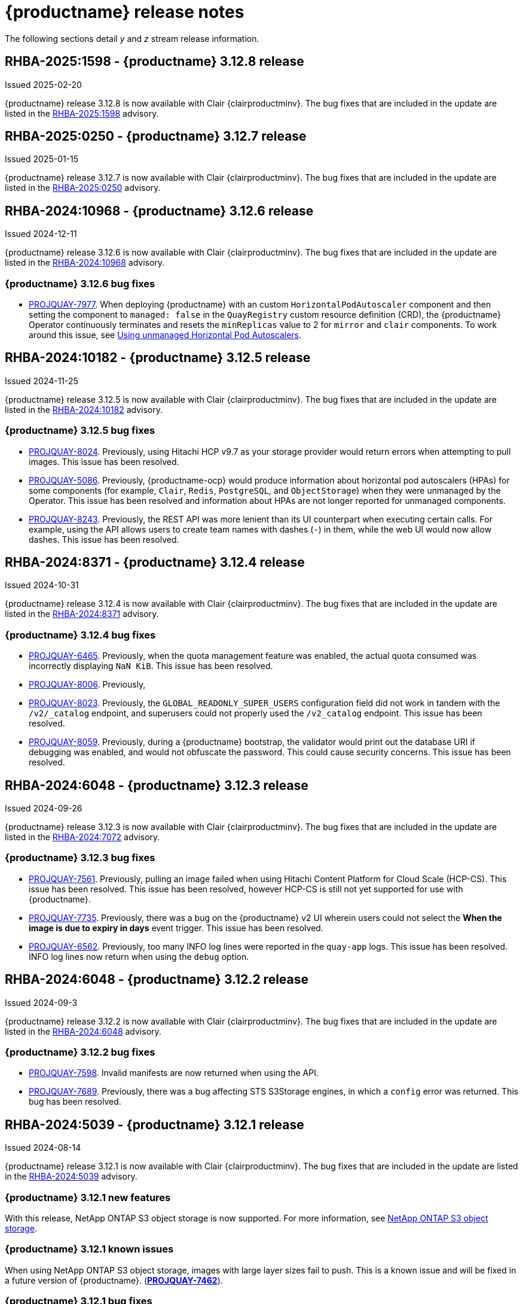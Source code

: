 :_content-type: CONCEPT
[id="release-notes-312"]
= {productname} release notes

The following sections detail _y_ and _z_ stream release information.

[id="rn-3-12-8"]
== RHBA-2025:1598 - {productname} 3.12.8 release

Issued 2025-02-20

{productname} release 3.12.8 is now available with Clair {clairproductminv}. The bug fixes that are included in the update are listed in the link:https://access.redhat.com/errata/RHBA-2025:1598[RHBA-2025:1598] advisory.

[id="rn-3-12-7"]
== RHBA-2025:0250 - {productname} 3.12.7 release

Issued 2025-01-15

{productname} release 3.12.7 is now available with Clair {clairproductminv}. The bug fixes that are included in the update are listed in the link:https://access.redhat.com/errata/RHBA-2025:0250[RHBA-2025:0250] advisory.

[id="rn-3-12-6"]
== RHBA-2024:10968 - {productname} 3.12.6 release

Issued 2024-12-11

{productname} release 3.12.6 is now available with Clair {clairproductminv}. The bug fixes that are included in the update are listed in the link:https://access.redhat.com/errata/RHBA-2024:10968[RHBA-2024:10968] advisory.

[id="bug-fixes-312-6"]
=== {productname} 3.12.6 bug fixes

* link:https://issues.redhat.com/browse/PROJQUAY-7977[PROJQUAY-7977]. When deploying {productname} with an custom `HorizontalPodAutoscaler` component and then setting the component to `managed: false` in the `QuayRegistry` custom resource definition (CRD), the {productname} Operator continuously terminates and resets the `minReplicas` value to 2 for `mirror` and `clair` components. To work around this issue, see link:https://docs.redhat.com/en/documentation/red_hat_quay/3/html-single/deploying_the_red_hat_quay_operator_on_openshift_container_platform/index#operator-unmanaged-hpa[Using unmanaged Horizontal Pod Autoscalers].

[id="rn-3-12-5"]
== RHBA-2024:10182 - {productname} 3.12.5 release

Issued 2024-11-25

{productname} release 3.12.5 is now available with Clair {clairproductminv}. The bug fixes that are included in the update are listed in the link:https://access.redhat.com/errata/RHBA-2024:10182[RHBA-2024:10182] advisory.

[id="bug-fixes-312-5"]
=== {productname} 3.12.5 bug fixes

* link:https://issues.redhat.com/browse/PROJQUAY-8024[PROJQUAY-8024]. Previously, using Hitachi HCP v9.7 as your storage provider would return errors when attempting to pull images. This issue has been resolved.

* link:https://issues.redhat.com/browse/PROJQUAY-5086[PROJQUAY-5086]. Previously, {productname-ocp} would produce information about horizontal pod autoscalers (HPAs) for some components (for example, `Clair`, `Redis`, `PostgreSQL`, and `ObjectStorage`) when they were unmanaged by the Operator. This issue has been resolved and information about HPAs are not longer reported for unmanaged components.

* link:https://issues.redhat.com/browse/PROJQUAY-8243[PROJQUAY-8243]. Previously, the REST API was more lenient than its UI counterpart when executing certain calls. For example, using the API allows users to create team names with dashes (`-`) in them, while the web UI would now allow dashes. This issue has been resolved.

[id="rn-3-12-4"]
== RHBA-2024:8371 - {productname} 3.12.4 release

Issued 2024-10-31

{productname} release 3.12.4 is now available with Clair {clairproductminv}. The bug fixes that are included in the update are listed in the link:https://access.redhat.com/errata/RHBA-2024:8371[RHBA-2024:8371] advisory.

[id="bug-fixes-312-4"]
=== {productname} 3.12.4 bug fixes

* link:https://issues.redhat.com/browse/PROJQUAY-6465[PROJQUAY-6465]. Previously, when the quota management feature was enabled, the actual quota consumed was incorrectly displaying `NaN KiB`. This issue has been resolved.
* link:https://issues.redhat.com/browse/PROJQUAY-8006[PROJQUAY-8006]. Previously, 
* link:https://issues.redhat.com/browse/PROJQUAY-8023[PROJQUAY-8023]. Previously, the `GLOBAL_READONLY_SUPER_USERS` configuration field did not work in tandem with the `/v2/_catalog` endpoint, and superusers could not properly used the `/v2_catalog` endpoint. This issue has been resolved.
* link:https://issues.redhat.com/browse/PROJQUAY-8059[PROJQUAY-8059]. Previously, during a {productname} bootstrap, the validator would print out the database URI if debugging was enabled, and would not obfuscate the password. This could cause security concerns. This issue has been resolved.

[id="rn-3-12-3"]
== RHBA-2024:6048 - {productname} 3.12.3 release

Issued 2024-09-26

{productname} release 3.12.3 is now available with Clair {clairproductminv}. The bug fixes that are included in the update are listed in the link:https://access.redhat.com/errata/RHBA-2024:7072[RHBA-2024:7072] advisory.

[id="bug-fixes-312-3"]
=== {productname} 3.12.3 bug fixes

* link:https://issues.redhat.com/browse/PROJQUAY-7561[PROJQUAY-7561]. Previously, pulling an image failed when using Hitachi Content Platform for Cloud Scale (HCP-CS). This issue has been resolved. This issue has been resolved, however HCP-CS is still not yet supported for use with {productname}.
* link:https://issues.redhat.com/browse/PROJQUAY-7735[PROJQUAY-7735]. Previously, there was a bug on the {productname} v2 UI wherein users could not select the *When the image is due to expiry in days* event trigger. This issue has been resolved.
* link:https://issues.redhat.com/browse/PROJQUAY-6562[PROJQUAY-6562]. Previously, too many INFO log lines were reported in the `quay-app` logs. This issue has been resolved. INFO log lines now return when using the `debug` option.

[id="rn-3-12-2"]
== RHBA-2024:6048 - {productname} 3.12.2 release

Issued 2024-09-3

{productname} release 3.12.2 is now available with Clair {clairproductminv}. The bug fixes that are included in the update are listed in the link:https://access.redhat.com/errata/RHBA-2024:6048[RHBA-2024:6048] advisory.

[id="bug-fixes-312-2"]
=== {productname} 3.12.2 bug fixes

* link:https://issues.redhat.com/browse/PROJQUAY-7598[PROJQUAY-7598]. Invalid manifests are now returned when using the API.
* link:https://issues.redhat.com/browse/PROJQUAY-7689[PROJQUAY-7689]. Previously, there was a bug affecting STS S3Storage engines, in which a `config` error was returned. This bug has been resolved.

[id="rn-3-12-1"]
== RHBA-2024:5039 - {productname} 3.12.1 release

Issued 2024-08-14

{productname} release 3.12.1 is now available with Clair {clairproductminv}. The bug fixes that are included in the update are listed in the link:https://access.redhat.com/errata/RHBA-2024:5039[RHBA-2024:5039] advisory.

[id="new-features-312-1"]
=== {productname} 3.12.1 new features

With this release, NetApp ONTAP S3 object storage is now supported. For more information, see link:https://access.redhat.com/documentation/en-us/red_hat_quay/{producty}/html-single/configure_red_hat_quay/index#config-fields-netapp-ontap[NetApp ONTAP S3 object storage].

[id="known-issues-312-1"]
=== {productname} 3.12.1 known issues

When using NetApp ONTAP S3 object storage, images with large layer sizes fail to push. This is a known issue and will be fixed in a future version of {productname}. (link:https://issues.redhat.com/browse/PROJQUAY-7462[*PROJQUAY-7462*]). 

[id="bug-fixes-312-1"]
=== {productname} 3.12.1 bug fixes

* link:https://issues.redhat.com/browse/PROJQUAY-7177[PROJQUAY-7177]. Previously, global read-only superusers could not obtain resources from an organization when using the API. This issue has been resolved.

* link:https://issues.redhat.com/browse/PROJQUAY-7446[PROJQUAY-7446]. Previously, global read-only superusers could not obtain correct information when using the `listRepos` API endpoints. This issue has been resolved.

* link:https://issues.redhat.com/browse/PROJQUAY-7449[PROJQUAY-7449]. Previously, global read-only superusers could not use some `superuser` API endpoints. This issue has been resolved.

* link:https://issues.redhat.com/browse/PROJQUAY-7487[PROJQUAY-7487]. Previously, when a repository had multiple notifications enabled, the wrong type of event notification could be triggered. This issue has been resolved.

* link:https://issues.redhat.com/browse/PROJQUAY-7491[PROJQUAY-7491]. When using NetAPP's OnTAP S3 implementation, the follow errors could be returned: `presigned URL request computed using signature-version v2 is not supported by ONTAP-S3`. This error occurred because `boto` iterates over a map of authentications if none is requested, and returns `v2` because it is ordered earlier than `v4`. This issue has been fixed, and the error is no longer returned.

* link:https://issues.redhat.com/browse/PROJQUAY-7578[PROJQUAY-7578]. On the 3.12.1 UI, the release notes pointed to {productname}'s 3.7 release. This has been fixed, and they now point to the current version.


[id="upgrade-312-1"]
=== Upgrading to {productname} 3.12.1

For information about upgrading standalone {productname} deployments, see link:https://docs.redhat.com/en/documentation/red_hat_quay/3.12/html/upgrade_red_hat_quay/standalone-upgrade[Standalone upgrade].

For information about upgrading {productname-ocp}, see link:https://docs.redhat.com/en/documentation/red_hat_quay/3.12/html/upgrade_red_hat_quay/operator-upgrade[Upgrading the {productname} Operator].

[id="rn-3-12-0"]
== RHBA-2024:4525 - {productname} 3.12.0 release

Issued 2024-07-23

{productname} release 3.12 is now available with Clair {clairproductminv}. The bug fixes that are included in the update are listed in the link:https://access.redhat.com/errata/RHBA-2024:4525[RHBA-2024:4525] advisory. For the most recent compatibility matrix, see link:https://access.redhat.com/articles/4067991[Quay Enterprise 3.x Tested Integrations].

[id="release-cadence-312"]
== {productname} release cadence 

With the release of {productname} 3.10, the product has begun to align its release cadence and lifecycle with {ocp}. As a result, {productname} releases are now generally available (GA) within approximately four weeks of the most recent version of {ocp}. Customers can not expect the support lifecycle phases of {productname} to align with {ocp} releases. 

For more information, see the link:https://access.redhat.com/support/policy/updates/rhquay/[{productname} Life Cycle Policy].

[id="documentation-changes-312"]
== {productname} documentation changes

The following documentation changes have been made with the {productname} {producty} release:

* The link:https://docs.redhat.com/en/documentation/red_hat_quay/3/html/use_red_hat_quay/index[Use {productname} guide] now includes accompanying API procedures for basic operations, such as creating and deleting repositories and organizations by using the API, access management, and so on. 

[id="new-features-and-enhancements-312"]
== {productname} new features and enhancements

The following updates have been made to {productname}.

[id="splunk-event-collector-enhancements"]
=== Splunk event collector enhancements

With this update, {productname} administrators can configure their deployment to forward action logs directly to a Splunk HTTP Event Collector (HEC). This enhancement enables seamless integration with Splunk for comprehensive log management and analysis.

For more information, see link:https://docs.redhat.com/en/documentation/red_hat_quay/{producty}/html-single/manage_red_hat_quay/index#proc_manage-log-storage-splunk[Configuring action log storage for Splunk].

[id="api-token-ownership"]
=== API token ownership

Previously, when a {productname} organization owner created an API OAuth token, and that API OAuth token was used by another organization member, the action was logged to the creator of the token. This was undesirable for auditing purpose, notably in restricted environments where only dedicated registry administrators are organization owners. 

With this release, organization administrators can now assign OAuth API tokens to be created by other users with specific permissions. This allows the audit logs to be reflected accurately when the token is used by a user that has no organization administrative permissions to create an OAuth API token.

For more information, see link:https://docs.redhat.com/en/documentation/red_hat_quay/{producty}/html-single/use_red_hat_quay/index#reassigning-oauth-access-token[Reassigning an OAuth access token].

[id="image-expiration-event"]
=== Image expiration notification

Previously, {productname} administrators and users had no way of being alerted when an image was about to expire. With this update, an event can be configured to notify users when an image is about to expire. This helps {productname} users avoid unexpected pull failures.

Image expiration event triggers can be configured to notify users through email, Slack, webhooks, and so on, and can be configured at the repository level. Triggers can be set for images expiring in any amount of days, and can work in conjunction with the auto-pruning feature. 

For more information, see link:https://docs.redhat.com/en/documentation/red_hat_quay/3/html-single/use_red_hat_quay/index#creating-image-expiration-notification[Creating an image expiration notification].

[id="auto-pruning-enhancements"]
=== {productname} auto-pruning enhancements

With the release of {productname} 3.10, a new auto-pruning feature was released. With that feature, {productname} administrators could set up auto-pruning policies on namespaces for both users and organizations so that image tags were automatically deleted based on specified criteria. In {productname} 3.11, this feature was enhanced so that auto-pruning policies could be set up on specified repositories. 

With this release, default auto-pruning policies can now be set up at the registry level. Default auto-pruning policies set up at the registry level can be configured on new and existing organizations. This feature saves {productname} administrators time, effort, and storage by enforcing registry-wide rules.

{productname} administrators must enable this feature by updating their `config.yaml` file to include the `DEFAULT_NAMESPACE_AUTOPRUNE_POLICY` configuration field and one of `number_of_tags` or `creation_date` methods. Currently, this feature cannot be enabled by using the v2 UI or the API. 

For more information, see link:https://access.redhat.com/documentation/en-us/red_hat_quay/{producty}/html-single/manage_red_hat_quay/index#red-hat-quay-namespace-auto-pruning-overview[{productname} auto-pruning overview].

[id="oci-compliance-updates"]
=== Open Container Initiative 1.1 implementation

{productname} now supports the Open Container Initiative (OCI) 1.1 distribution spec version 1.1. Key highlights of this update include support for the following areas:

* Enhanced capabilities for handling various types of artifacts, which provides better flexibility and compliance with OCI 1.1.
* Introduction of new reference types, which allows more descriptive referencing of artifacts.
* Introduction of the _referrers API_, which aids in the retrieval and management of referrers, which helps improve container image management.
* Enhance UI to better visualize referrers, which makes it easier for users to track and manage dependencies.

For more information about OCI spec 1.1, see link:https://github.com/opencontainers/distribution-spec/tree/v1.1.0-rc1?tab=readme-ov-file#oci-distribution-specification[OCI Distribution Specification].

For more information about OCI support and {productname}, see link:https://docs.redhat.com/en/documentation/red_hat_quay/3/html/use_red_hat_quay/oci-intro[Open Container Initiative support].

[id="metadata-support-annotations"]
=== Metadata support through annotations

Some OCI media types do not utilize labels and, as such, critical information such as expiration timestamps are not included. With this release, {productname} now supports metadata passed through annotations to accommodate OCI media types that do not include these labels for metadata transmission. Tools such as ORAS (OCI Registry as Storage) can now be used to embed information with artifact types to help ensure that images operate properly, for example, to expire.

For more information about OCI media types and how adding an annotation with ORAS works, see link:https://docs.redhat.com/en/documentation/red_hat_quay/3/html/use_red_hat_quay/oci-intro[Open Container Initiative support].

[id="v2-ui-enhancement"]
=== {productname} v2 UI enhancements

The following enhancements have been made to the {productname} v2 UI.

[id="robot-account-creation-enhancement"]
==== Robot account creation enhancement

* When creating a robot account with the {productname} v2 UI, administrators can now specify that the kubernetes runtime use a secret only for a specific organization or repository. This option can be selected by clicking the name of your robot account on the v2 UI, and then clicking the *Kubernetes* tab.

[id="new-quay-config-fields-312"]
== New {productname} configuration fields
 
The following configuration fields have been added to {productname} {producty}.

[id="oauth-reassign-configuration-field"]
=== OAuth access token reassignment configuration field 

The following configuration field has been added for reassigning OAuth access tokens:
|===
| Field | Type | Description

| *FEATURE_ASSIGN_OAUTH_TOKEN* | Boolean | Allows organization administrators to assign OAuth tokens to other users.
|===

.Example OAuth access token reassignment YAML
[source,yaml]
----
# ...
FEATURE_ASSIGN_OAUTH_TOKEN: true
# ...
----

[id="notification-configuration-field"]
=== Notification interval configuration field

The following configuration field has been added to enhance {productname} notifications:

|===
| Field | Type | Description
| *NOTIFICATION_TASK_RUN_MINIMUM_INTERVAL_MINUTES* | Integer | The interval, in minutes, that defines the frequency to re-run notifications for expiring images. By default, this field is set to notify {productname} users of events happening every 5 hours.
|===

.Example notification re-run YAML
[source,yaml]
----
# ...
NOTIFICATION_TASK_RUN_MINIMUM_INTERVAL_MINUTES: 10
# ...
----

[id="registry-auto-prune-configuration-fields"]
=== Registry auto-pruning configuration fields

The following configuration fields have been added to {productname} auto-pruning feature:

|===
| Field | Type | Description
| *NOTIFICATION_TASK_RUN_MINIMUM_INTERVAL_MINUTES* |Integer | The interval, in minutes, that defines the frequency to re-run notifications for expiring images. +
 +
**Default:** `300`

|*DEFAULT_NAMESPACE_AUTOPRUNE_POLICY* | Object | The default organization-wide auto-prune policy.

|{nbsp}{nbsp}{nbsp} *.method: number_of_tags* | Object | The option specifying the number of tags to keep. 

|{nbsp}{nbsp}{nbsp} *.value: <integer>* | Integer | When used with *method: number_of_tags*, denotes the number of tags to keep. +

For example, to keep two tags, specify `2`.

|{nbsp}{nbsp}{nbsp} *.method: creation_date* | Object | The option specifying the duration of which to keep tags. 
|{nbsp}{nbsp}{nbsp} *.value: <integer>* | Integer | When used with *creation_date*, denotes how long to keep tags. +

Can be set to seconds (`s`), days (`d`), months (`m`), weeks (`w`), or years (`y`). Must include a valid integer. For example, to keep tags for one year, specify `1y`.

|*AUTO_PRUNING_DEFAULT_POLICY_POLL_PERIOD* |Integer | The period in which the auto-pruner worker runs at the registry level. By default, it is set to run one time per day (one time per 24 hours). Value must be in seconds.

|===

.Example registry auto-prune policy by number of tags
[source,yaml]
----
DEFAULT_NAMESPACE_AUTOPRUNE_POLICY:
  method: number_of_tags
  value: 10
----

.Example registry auto-prune policy by creation date
[source,yaml]
----
DEFAULT_NAMESPACE_AUTOPRUNE_POLICY:
  method: creation_date
  value: 1y
----

[id="image-vulnerability-notification-field"]
=== Vulnerability detection notification configuration field

The following configuration field has been added to notify users on detected vulnerabilities based on security level:

|===
| Field | Type | Description
| *NOTIFICATION_MIN_SEVERITY_ON_NEW_INDEX* | String | Set minimal security level for new notifications on detected vulnerabilities. Avoids creation of large number of notifications after first index. If not defined, defaults to `High`. Available options include `Critical`, `High`, `Medium`, `Low`, `Negligible`, and `Unknown`.
|===

.Example image vulnerability notification YAML
[source,yaml]
----
NOTIFICATION_MIN_SEVERITY_ON_NEW_INDEX: High
----

[id="oci-referrers-api-configuration-field"]
=== OCI referrers API configuration field

The following configuration field allows users to list OCI referrers of a manifest under a repository by using the v2 API:

|===
| Field | Type | Description
| *FEATURE_REFERRERS_API* | Boolean | Enables OCI 1.1's referrers API.
|===

.Example OCI referrers enablement YAML
[source,yaml]
----
# ...
FEATURE_REFERRERS_API: True
# ...
----

[id="disable-strict-logging-configuration-field"]
=== Disable strict logging configuration field

The following configuration field has been added to address when external systems like Splunk or ElasticSearch are configured as audit log destinations but are intermittently unavailable. When set to `True`, the logging event is logged to the stdout instead. 

|===
| Field | Type | Description
| *ALLOW_WITHOUT_STRICT_LOGGING* | Boolean | When set to `True`, if the external log system like Splunk or ElasticSearch is intermittently unavailable, allows users to push images normally. Events are logged to the stdout instead. Overrides `ALLOW_PULLS_WITHOUT_STRICT_LOGGING` if set.
|===

.Example strict logging YAML
[source,yaml]
----
# ...
ALLOW_WITHOUT_STRICT_LOGGING: True
# ...
----

[id="clair-index-layer-size-configuration-field"]
=== Clair indexing layer size configuration field

The following configuration field has been added for the Clair security scanner, which allows {productname} administrators to set a maximum layer size allowed for indexing.

|===
| Field | Type | Description
| *SECURITY_SCANNER_V4_INDEX_MAX_LAYER_SIZE* | String | The maximum layer size allowed for indexing. If the layer size exceeds the configured size, the {productname} UI returns the following message: `The manifest for this tag has layer(s) that are too large to index by the Quay Security Scanner`. The default is `8G`, and the maximum recommended is `10G`.
 +
 *Example*: `8G`
|===

[id="new-api-endpoints-312"]
== API endpoint enhancements

[id="new-changeorgquota-createorgquota-endpoints"]
=== New changeOrganizationQuota and createOrganizationQuota endpoints:

The following optional API field has been added to the `changeOrganizationQuota` and `createOrganizationQuota` endpoints:

|===
|Name|Description|Schema

|**limits** + 
_optional_|Human readable storage capacity of the organization. Accepts SI units like Mi, Gi, or Ti, as well as non-standard units like GB or MB. Must be mutually exclusive with `limit_bytes`.|string
|===

Use this field to set specific limits when creating or changing an organization's quote limit. For more information about these endpoints, see link:https://docs.redhat.com/en/documentation/red_hat_quay/3/html-single/red_hat_quay_api_guide/index#changeorganizationquota[changeOrganizationQuota] and link:https://docs.redhat.com/en/documentation/red_hat_quay/3/html-single/red_hat_quay_api_guide/index#createorganizationquota[createOrganizationQuota].

[id="new-referrer-endpoints"]
=== New referrer API endpoint

The following API endpoint allows use to obtain referrer artifact information:

|===
|Type|Name|Description|Schema
|path|**orgname** + 
_required_|The name of the organization|string
|path|**repository** + 
_required_|The full path of the repository. e.g. namespace/name|string
|path|**referrers** + 
_required_| Looks up the OCI referrers of a manifest under a repository.|string
|**manifest_digest** + 
_required_|The digest of the manifest|string
|===

To use this field, you must generate a v2 API OAuth token and set `FEATURE_REFERRERS_API: true` in your `config.yaml` file. For more information, see link:https://docs.redhat.com/en/documentation/red_hat_quay/3/html-single/red_hat_quay_api_guide/index#creating-v2-oauth-access-token[Creating an OCI referrers OAuth access token].

[id="known-issues-and-limitations-312"]
== {productname} 3.12 known issues and limitations

The following sections note known issues and limitations for {productname} {producty}.

[id="v2-ui-known-issues-312"]
=== {productname} v2 UI known issues

The {productname} team is aware of the following known issues on the v2 UI:

* link:https://issues.redhat.com/browse/PROJQUAY-6910[*PROJQUAY-6910*]. The new UI can't group and stack the chart on usage logs
* link:https://issues.redhat.com/browse/PROJQUAY-6909[*PROJQUAY-6909*]. The new UI can't toggle the visibility of the chart on usage log
* link:https://issues.redhat.com/browse/PROJQUAY-6904[*PROJQUAY-6904*]. "Permanently delete" tag should not be restored on new UI
* link:https://issues.redhat.com/browse/PROJQUAY-6899[*PROJQUAY-6899*]. The normal user can not delete organization in new UI when enable FEATURE_SUPERUSERS_FULL_ACCESS
* link:https://issues.redhat.com/browse/PROJQUAY-6892[*PROJQUAY-6892*]. The new UI should not invoke not required stripe and status page
* link:https://issues.redhat.com/browse/PROJQUAY-6884[*PROJQUAY-6884*]. The new UI should show the tip of slack Webhook URL when creating slack notification
* link:https://issues.redhat.com/browse/PROJQUAY-6882[*PROJQUAY-6882*]. The new UI global readonly super user can't see all organizations and image repos
* link:https://issues.redhat.com/browse/PROJQUAY-6881[*PROJQUAY-6881*]. The new UI can't show all operation types in the logs chart
* link:https://issues.redhat.com/browse/PROJQUAY-6861[*PROJQUAY-6861*]. The new UI "Last Modified" of organization always show N/A after target organization's setting is updated
* link:https://issues.redhat.com/browse/PROJQUAY-6860[*PROJQUAY-6860*]. The new UI update the time machine configuration of organization show NULL in usage logs
* link:https://issues.redhat.com/browse/PROJQUAY-6859[*PROJQUAY-6859*]. Thenew UI remove image repo permission show "undefined" for organization name in audit logs
* link:https://issues.redhat.com/browse/PROJQUAY-6852[*PROJQUAY-6852*]. "Tag manifest with the branch or tag name" option in build trigger setup wizard should be checked by default.
* link:https://issues.redhat.com/browse/PROJQUAY-6832[*PROJQUAY-6832*]. The new UI should validate the OIDC group name when enable OIDC Directory Sync
* link:https://issues.redhat.com/browse/PROJQUAY-6830[*PROJQUAY-6830*]. The new UI should show the sync icon when the team is configured sync team members from OIDC Group
* link:https://issues.redhat.com/browse/PROJQUAY-6829[*PROJQUAY-6829*]. The new UI team member added to team sync from OIDC group should be audited in Organization logs page
* link:https://issues.redhat.com/browse/PROJQUAY-6825[*PROJQUAY-6825*]. Build cancel operation log can not be displayed correctly in new UI
* link:https://issues.redhat.com/browse/PROJQUAY-6812[*PROJQUAY-6812*]. The new UI the "performer by" is NULL of build image in logs page
* link:https://issues.redhat.com/browse/PROJQUAY-6810[*PROJQUAY-6810*]. The new UI should highlight the tag name with tag icon in logs page
* link:https://issues.redhat.com/browse/PROJQUAY-6808[*PROJQUAY-6808*]. The new UI can't click the robot account to show credentials in logs page
* link:https://issues.redhat.com/browse/PROJQUAY-6807[*PROJQUAY-6807*]. The new UI can't see the operations types in log page when quay is in dark mode
* link:https://issues.redhat.com/browse/PROJQUAY-6770[*PROJQUAY-6770*]. The new UI build image by uploading Docker file should support .tar.gz or .zip
* link:https://issues.redhat.com/browse/PROJQUAY-6769[*PROJQUAY-6769*]. The new UI should not display message "Trigger setup has already been completed" after build trigger setup completed
* link:https://issues.redhat.com/browse/PROJQUAY-6768[*PROJQUAY-6768*]. The new UI can't navigate back to current image repo from image build
* link:https://issues.redhat.com/browse/PROJQUAY-6767[*PROJQUAY-6767*]. The new UI can't download build logs
* link:https://issues.redhat.com/browse/PROJQUAY-6758[*PROJQUAY-6758*]. The new UI should display correct operation number when hover over different operation type
* link:https://issues.redhat.com/browse/PROJQUAY-6757[*PROJQUAY-6757*]. The new UI usage log should display the tag expiration time as date format

[id="limitations-312"]
=== {productname} 3.12 limitations

The following features are not supported on IBM Power (`ppc64le`) or IBM Z (`s390x`):

* Ceph RadosGW storage
* Splunk HTTP Event Collector (HEC)

[id="bug-fixes-312"]
== {productname} bug fixes

The following issues were fixed with {productname} {producty}:

* link:https://issues.redhat.com/browse/PROJQUAY-6763[*PROJQUAY-6763*]. Quay 3.11 new UI operations of enable/disable team sync from OIDC group should be audited
* link:https://issues.redhat.com/browse/PROJQUAY-6826[*PROJQUAY-6826*]. Log histogram can't be hidden in the new UI
* link:https://issues.redhat.com/browse/PROJQUAY-6855[*PROJQUAY-6855*]. Quay 3.11 new UI no usage log to audit operations under user namespace	
* link:https://issues.redhat.com/browse/PROJQUAY-6857[*PROJQUAY-6857*]. Quay 3.11 new UI usage log chart covered the operations types list	
* link:https://issues.redhat.com/browse/PROJQUAY-6931[*PROJQUAY-6931*]. OCI-compliant pagination
* link:https://issues.redhat.com/browse/PROJQUAY-6972[*PROJQUAY-6972*]. Quay 3.11 new UI can't open repository page when Quay has 2k orgs and 2k image repositories	
* link:https://issues.redhat.com/browse/PROJQUAY-7037[*PROJQUAY-7037*]. Can't get slack and email notification when package vulnerability found	
* link:https://issues.redhat.com/browse/PROJQUAY-7069[*PROJQUAY-7069*]. Invalid time format error messages and layout glitches in tag expiration modal	
* link:https://issues.redhat.com/browse/PROJQUAY-7107[*PROJQUAY-7107*]. Quay.io overview page does not work in dark mode	
* link:https://issues.redhat.com/browse/PROJQUAY-7239[*PROJQUAY-7239*]. Quay logging exception when caching specific `security_reports`	
* link:https://issues.redhat.com/browse/PROJQUAY-7304[*PROJQUAY-7304*]. security: Add Vary header to 404 responses
* link:https://issues.redhat.com/browse/PROJQUAY-6973[*PROJQUAY-6973*]. Add OCI Pagination	
* link:https://issues.redhat.com/browse/PROJQUAY-6974[*PROJQUAY-6974*]. Set a default auto-pruning policy at the registry level	
* link:https://issues.redhat.com/browse/PROJQUAY-6976[*PROJQUAY-6976*]. Org owner can change ownership of API tokens	
* link:https://issues.redhat.com/browse/PROJQUAY-6977[*PROJQUAY-6977*]. Trigger event on image expiration	
* link:https://issues.redhat.com/browse/PROJQUAY-6979[*PROJQUAY-6979*]. Annotation Parsing
* link:https://issues.redhat.com/browse/PROJQUAY-6980[*PROJQUAY-6980*]. Add support for a global read only superuser
* link:https://issues.redhat.com/browse/PROJQUAY-7360[*PROJQUAY-7360*]. Missing index on subject_backfilled field in manifest table	
* link:https://issues.redhat.com/browse/PROJQUAY-7393[*PROJQUAY-7393*]. Create backfill index concurrently
* link:https://issues.redhat.com/browse/PROJQUAY-7116[*PROJQUAY-7116*]. Allow to ignore audit logging failures	

[id="quay-feature-tracker"]
== {productname} feature tracker

New features have been added to {productname}, some of which are currently in Technology Preview. Technology Preview features are experimental features and are not intended for production use.

Some features available in previous releases have been deprecated or removed. Deprecated functionality is still included in {productname}, but is planned for removal in a future release and is not recommended for new deployments. For the most recent list of deprecated and removed functionality in {productname}, refer to Table 1.1. Additional details for more fine-grained functionality that has been deprecated and removed are listed after the table.

//Remove entries with the same status older than the latest three releases.

.New features tracker
[cols="4,1,1,1",options="header"]
|===
|Feature | Quay 3.12 | Quay 3.11 | Quay 3.10

|link:https://docs.redhat.com/en/documentation/red_hat_quay/{producty}/html-single/manage_red_hat_quay/index#proc_manage-log-storage-splunk[Splunk HTTP Event Collector (HEC)] support
|General Availability
|-
|-

|link:https://docs.redhat.com/en/documentation/red_hat_quay/3/html/use_red_hat_quay/index#oci-intro[Open Container Initiative 1.1 support]
|General Availability
|-
|-

|link:https://docs.redhat.com/en/documentation/red_hat_quay/{producty}/html-single/use_red_hat_quay/index#reassigning-oauth-access-token[Reassigning an OAuth access token]
|General Availability
|-
|-

|link:https://docs.redhat.com/en/documentation/red_hat_quay/3/html/use_red_hat_quay/index#creating-image-expiration-notification[Creating an image expiration notification]
|General Availability
|-
|-

|link:https://access.redhat.com/documentation/en-us/red_hat_quay/{producty}/html-single/manage_red_hat_quay/index#oidc-team-sync[Team synchronization for {productname} OIDC deployments]
|General Availability
|General Availability
|-

| link:https://access.redhat.com/documentation/en-us/red_hat_quay/{producty}/html-single/deploying_the_red_hat_quay_operator_on_openshift_container_platform/index#configuring-resources-managed-components[Configuring resources for managed components on {ocp}]
|General Availability
|General Availability
|-

|link:https://access.redhat.com/documentation/en-us/red_hat_quay/{producty}/html-single/manage_red_hat_quay/index#configuring-aws-sts-quay[Configuring AWS STS for {productname}], link:https://access.redhat.com/documentation/en-us/red_hat_quay/{producty}/html-single/red_hat_quay_operator_features/index#configuring-aws-sts-quay[Configuring AWS STS for {productname-ocp}]
|General Availability
|General Availability
|-

|link:https://access.redhat.com/documentation/en-us/red_hat_quay/{producty}/html/manage_red_hat_quay/red-hat-quay-namespace-auto-pruning-overview[{productname} repository auto-pruning]
|General Availability
|General Availability
|-

|link:https://access.redhat.com/documentation/en-us/red_hat_quay/{producty}/html-single/use_red_hat_quay/index#configuring-dark-mode-ui[Configuring dark mode on the {productname} v2 UI]
|General Availability
|General Availability
|-

|link:https://access.redhat.com/documentation/en-us/red_hat_quay/{producty}/html/use_red_hat_quay/use-quay-manage-repo#disabling-robot-account[Disabling robot accounts]
|General Availability
|General Availability
|General Availability

|link:https://access.redhat.com/documentation/en-us/red_hat_quay/{producty}/html/manage_red_hat_quay/red-hat-quay-namespace-auto-pruning-overview[{productname} namespace auto-pruning]
|General Availability
|General Availability
|General Availability

|link:https://access.redhat.com/documentation/en-us/red_hat_quay/3.8/html-single/configure_red_hat_quay/index#reference-miscellaneous-v2-ui[FEATURE_UI_V2]
|Technology Preview
|Technology Preview
|Technology Preview

|===

[id="ibm-power-z-linuxone-support-matrix"]
=== IBM Power, IBM Z, and IBM® LinuxONE support matrix

.list of supported and unsupported features
[cols="3,1,1",options="header"]
|===
|Feature |IBM Power |IBM Z and IBM(R) LinuxONE

|Allow team synchronization via OIDC on Azure
|Not Supported
|Not Supported

|Backing up and restoring on a standalone deployment
|Supported
|Supported

|Clair Disconnected
|Supported
|Supported

|Geo-Replication (Standalone)
|Supported
|Supported

|Geo-Replication (Operator)
|Not Supported
|Not Supported

|IPv6
|Not Supported
|Not Supported

|Migrating a standalone to operator deployment
|Supported
|Supported

|Mirror registry
|Not Supported
|Not Supported

|Quay config editor - mirror, OIDC
|Supported
|Supported

|Quay config editor - MAG, Kinesis, Keystone, GitHub Enterprise
|Not Supported
|Not Supported

|Quay config editor - Red Hat Quay V2 User Interface
|Supported
|Supported

|Quay Disconnected
|Supported
|Supported

|Repo Mirroring
|Supported
|Supported
|===
